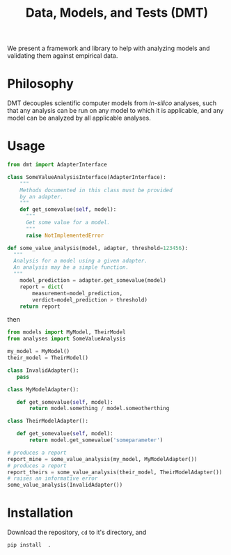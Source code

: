 #+TITLE: Data, Models, and Tests (DMT)

We present a framework and library to help with analyzing models and validating
them against empirical data.


* Philosophy
DMT decouples scientific computer models from /in-silico/ analyses,
such that any analysis can be run on any model to which it is applicable,
and any model can be analyzed by all applicable analyses. 

* Usage
  
#+BEGIN_SRC python :exports code
  from dmt import AdapterInterface 

  class SomeValueAnalysisInterface(AdapterInterface):
      """
      Methods documented in this class must be provided
      by an adapter.
      """
      def get_somevalue(self, model):
        """
        Get some value for a model.
        """
        raise NotImplementedError

  def some_value_analysis(model, adapter, threshold=123456):
    """
    Analysis for a model using a given adapter.
    An analysis may be a simple function.
    """
      model_prediction = adapter.get_somevalue(model)
      report = dict(
          measurement=model_prediction,
          verdict=model_prediction > threshold)
      return report

#+END_SRC

then
#+BEGIN_SRC python :exports code
from models import MyModel, TheirModel
from analyses import SomeValueAnalysis

my_model = MyModel()
their_model = TheirModel()

class InvalidAdapter():
   pass

class MyModelAdapter():

   def get_somevalue(self, model):
       return model.something / model.someotherthing

class TheirModelAdapter():

   def get_somevalue(self, model):
       return model.get_somevalue('someparameter')

# produces a report
report_mine = some_value_analysis(my_model, MyModelAdapter())
# produces a report
report_theirs = some_value_analysis(their_model, TheirModelAdapter())
# raises an informative error
some_value_analysis(InvalidAdapter())
#+END_SRC


* Installation
  Download the repository, ~cd~ to it's directory, and
  #+begin_src
  pip install  .
  #+end_src
